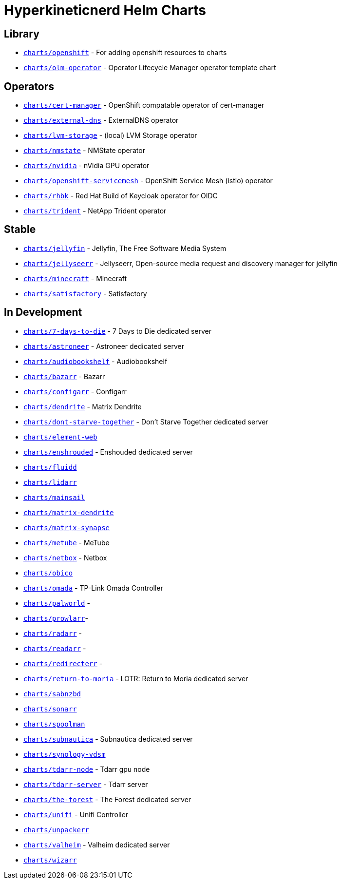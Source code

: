= Hyperkineticnerd Helm Charts

== Library

* https://github.com/hyperkineticnerd/helm-charts/tree/main/charts/openshift[`charts/openshift`] - For adding openshift resources to charts
* https://github.com/hyperkineticnerd/helm-charts/tree/main/charts/olm-operator[`charts/olm-operator`] - Operator Lifecycle Manager operator template chart

== Operators

* https://github.com/hyperkineticnerd/helm-charts/tree/main/charts/cert-manager[`charts/cert-manager`] - OpenShift compatable operator of cert-manager
* https://github.com/hyperkineticnerd/helm-charts/tree/main/charts/external-dns[`charts/external-dns`] - ExternalDNS operator
* https://github.com/hyperkineticnerd/helm-charts/tree/main/charts/lvm-storage[`charts/lvm-storage`] - (local) LVM Storage operator
* https://github.com/hyperkineticnerd/helm-charts/tree/main/charts/nmstate[`charts/nmstate`] - NMState operator
* https://github.com/hyperkineticnerd/helm-charts/tree/main/charts/nvidia[`charts/nvidia`] - nVidia GPU operator
* https://github.com/hyperkineticnerd/helm-charts/tree/main/charts/openshift-servicemesh[`charts/openshift-servicemesh`] - OpenShift Service Mesh (istio) operator
* https://github.com/hyperkineticnerd/helm-charts/tree/main/charts/rhbk[`charts/rhbk`] - Red Hat Build of Keycloak operator for OIDC
* https://github.com/hyperkineticnerd/helm-charts/tree/main/charts/trident[`charts/trident`] - NetApp Trident operator

== Stable

* https://github.com/hyperkineticnerd/helm-charts/tree/main/charts/jellyfin[`charts/jellyfin`] - Jellyfin, The Free Software Media System
* https://github.com/hyperkineticnerd/helm-charts/tree/main/charts/jellyseerr[`charts/jellyseerr`] - Jellyseerr, Open-source media request and discovery manager for jellyfin
* https://github.com/hyperkineticnerd/helm-charts/tree/main/charts/minecraft[`charts/minecraft`] - Minecraft
* https://github.com/hyperkineticnerd/helm-charts/tree/main/charts/satisfactory[`charts/satisfactory`] - Satisfactory

== In Development

* https://github.com/hyperkineticnerd/helm-charts/tree/main/charts/7-days-to-die[`charts/7-days-to-die`] - 7 Days to Die dedicated server
* https://github.com/hyperkineticnerd/helm-charts/tree/main/charts/astroneer[`charts/astroneer`] - Astroneer dedicated server
* https://github.com/hyperkineticnerd/helm-charts/tree/main/charts/audiobookshelf[`charts/audiobookshelf`] - Audiobookshelf
* https://github.com/hyperkineticnerd/helm-charts/tree/main/charts/bazarr[`charts/bazarr`] - Bazarr
* https://github.com/hyperkineticnerd/helm-charts/tree/main/charts/configarr[`charts/configarr`] - Configarr
* https://github.com/hyperkineticnerd/helm-charts/tree/main/charts/dendrite[`charts/dendrite`] - Matrix Dendrite
* https://github.com/hyperkineticnerd/helm-charts/tree/main/charts/dont-starve-together[`charts/dont-starve-together`] - Don't Starve Together dedicated server
* https://github.com/hyperkineticnerd/helm-charts/tree/main/charts/element-web[`charts/element-web`]
* https://github.com/hyperkineticnerd/helm-charts/tree/main/charts/enshrouded[`charts/enshrouded`] - Enshouded dedicated server
* https://github.com/hyperkineticnerd/helm-charts/tree/main/charts/fluidd[`charts/fluidd`]
* https://github.com/hyperkineticnerd/helm-charts/tree/main/charts/lidarr[`charts/lidarr`]
* https://github.com/hyperkineticnerd/helm-charts/tree/main/charts/mainsail[`charts/mainsail`]
* https://github.com/hyperkineticnerd/helm-charts/tree/main/charts/matrix-dendrite[`charts/matrix-dendrite`]
* https://github.com/hyperkineticnerd/helm-charts/tree/main/charts/matrix-synapse[`charts/matrix-synapse`]
* https://github.com/hyperkineticnerd/helm-charts/tree/main/charts/metube[`charts/metube`] - MeTube
* https://github.com/hyperkineticnerd/helm-charts/tree/main/charts/netbox[`charts/netbox`] - Netbox
* https://github.com/hyperkineticnerd/helm-charts/tree/main/charts/obico[`charts/obico`]
* https://github.com/hyperkineticnerd/helm-charts/tree/main/charts/omada[`charts/omada`] - TP-Link Omada Controller
* https://github.com/hyperkineticnerd/helm-charts/tree/main/charts/palworld[`charts/palworld`] -
* https://github.com/hyperkineticnerd/helm-charts/tree/main/charts/prowlarr[`charts/prowlarr`]- 
* https://github.com/hyperkineticnerd/helm-charts/tree/main/charts/radarr[`charts/radarr`] -
* https://github.com/hyperkineticnerd/helm-charts/tree/main/charts/readarr[`charts/readarr`] -
* https://github.com/hyperkineticnerd/helm-charts/tree/main/charts/redirecterr[`charts/redirecterr`] -
* https://github.com/hyperkineticnerd/helm-charts/tree/main/charts/return-to-moria[`charts/return-to-moria`] - LOTR: Return to Moria dedicated server
* https://github.com/hyperkineticnerd/helm-charts/tree/main/charts/sabnzbd[`charts/sabnzbd`]
* https://github.com/hyperkineticnerd/helm-charts/tree/main/charts/sonarr[`charts/sonarr`]
* https://github.com/hyperkineticnerd/helm-charts/tree/main/charts/spoolman[`charts/spoolman`]
* https://github.com/hyperkineticnerd/helm-charts/tree/main/charts/subnautica[`charts/subnautica`] - Subnautica dedicated server
* https://github.com/hyperkineticnerd/helm-charts/tree/main/charts/synology-vdsm[`charts/synology-vdsm`]
* https://github.com/hyperkineticnerd/helm-charts/tree/main/charts/tdarr-node[`charts/tdarr-node`] - Tdarr gpu node
* https://github.com/hyperkineticnerd/helm-charts/tree/main/charts/tdarr-server[`charts/tdarr-server`] - Tdarr server
* https://github.com/hyperkineticnerd/helm-charts/tree/main/charts/the-forest[`charts/the-forest`] - The Forest dedicated server
* https://github.com/hyperkineticnerd/helm-charts/tree/main/charts/unifi[`charts/unifi`] - Unifi Controller
* https://github.com/hyperkineticnerd/helm-charts/tree/main/charts/unpackerr[`charts/unpackerr`]
* https://github.com/hyperkineticnerd/helm-charts/tree/main/charts/valheim[`charts/valheim`] - Valheim dedicated server
* https://github.com/hyperkineticnerd/helm-charts/tree/main/charts/wizarr[`charts/wizarr`]
